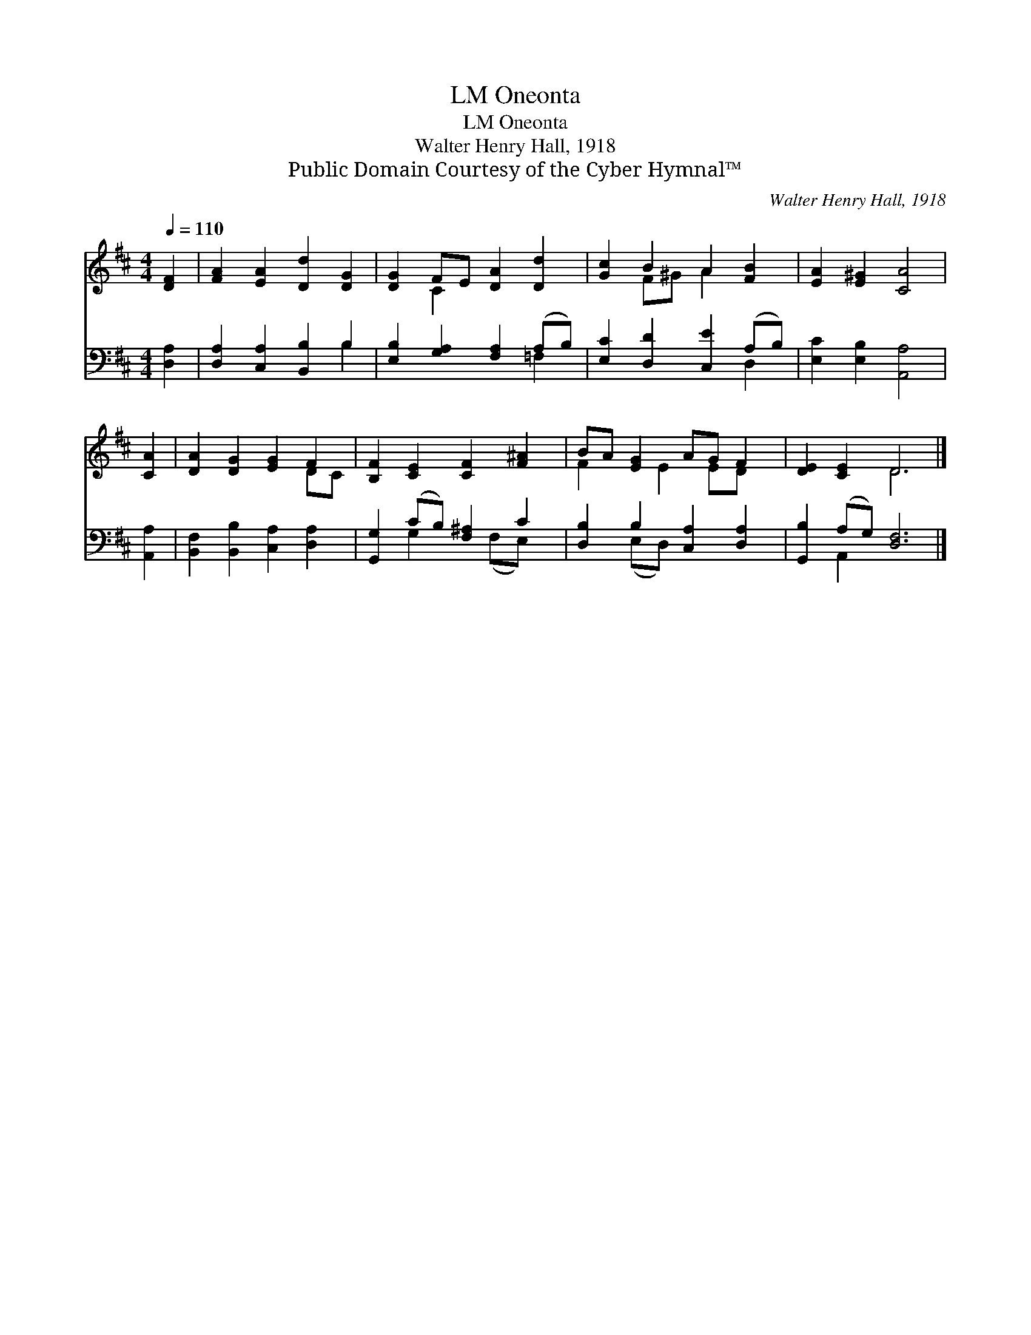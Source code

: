 X:1
T:Oneonta, LM
T:Oneonta, LM
T:Walter Henry Hall, 1918
T:Public Domain Courtesy of the Cyber Hymnal™
C:Walter Henry Hall, 1918
Z:Public Domain
Z:Courtesy of the Cyber Hymnal™
%%score ( 1 2 ) ( 3 4 )
L:1/8
Q:1/4=110
M:4/4
K:D
V:1 treble 
V:2 treble 
V:3 bass 
V:4 bass 
V:1
 [DF]2 | [FA]2 [EA]2 [Dd]2 [DG]2 | [DG]2 FE [DA]2 [Dd]2 | [Gc]2 B2 A2 [FB]2 | [EA]2 [E^G]2 [CA]4 | %5
 [CA]2 | [DA]2 [DG]2 [EG]2 F2 | [B,F]2 [CE]2 [CF]2 [F^A]2 | BA [EG]2 AG F2 | [DE]2 [CE]2 D6 |] %10
V:2
 x2 | x8 | x2 C2 x4 | x2 F^G A2 x2 | x8 | x2 | x6 DC | x8 | F2 x E2 ED x | x4 D6 |] %10
V:3
 [D,A,]2 | [D,A,]2 [C,A,]2 [B,,B,]2 B,2 | [E,B,]2 [G,A,]2 [F,A,]2 (A,B,) | %3
 [E,C]2 [D,D]2 [C,E]2 (A,B,) | [E,C]2 [E,B,]2 [A,,A,]4 | [A,,A,]2 | %6
 [B,,F,]2 [B,,B,]2 [C,A,]2 [D,A,]2 | [G,,G,]2 (CB,) [F,^A,]2 C2 | [D,B,]2 B,2 [C,A,]2 [D,A,]2 | %9
 [G,,B,]2 (A,G,) [D,F,]6 |] %10
V:4
 x2 | x6 B,2 | x6 =F,2 | x6 D,2 | x8 | x2 | x8 | x2 G,2 x (F,E,) x | x2 (E,D,) x4 | x2 A,,2 x6 |] %10

